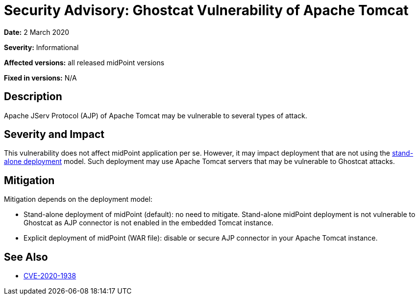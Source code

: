 = Security Advisory: Ghostcat Vulnerability of Apache Tomcat
:page-wiki-name: Security Advisory: Ghostcat Vulnerability of Apache Tomcat
:page-wiki-id: 48824323
:page-wiki-metadata-create-user: semancik
:page-wiki-metadata-create-date: 2020-03-02T13:07:21.541+01:00
:page-wiki-metadata-modify-user: semancik
:page-wiki-metadata-modify-date: 2020-03-02T13:15:44.230+01:00
:page-nav-title: Ghostcat Vulnerability of Apache Tomcat
:page-display-order: 14
:page-moved-from: /midpoint/reference/security/advisories/014-ghostcat-vulnerability-of-apache-tomcat
:page-upkeep-status: green

*Date:* 2 March 2020

*Severity:* Informational

*Affected versions:* all released midPoint versions

*Fixed in versions:* N/A


== Description

Apache JServ Protocol (AJP) of Apache Tomcat may be vulnerable to several types of attack.


== Severity and Impact

This vulnerability does not affect midPoint application per se.
However, it may impact deployment that are not using the xref:/midpoint/reference/deployment/stand-alone-deployment/[stand-alone deployment] model.
Such deployment may use Apache Tomcat servers that may be vulnerable to Ghostcat attacks.


== Mitigation

Mitigation depends on the deployment model:

* Stand-alone deployment of midPoint (default): no need to mitigate.
Stand-alone midPoint deployment is not vulnerable to Ghostcat as AJP connector is not enabled in the embedded Tomcat instance.

* Explicit deployment of midPoint (WAR file): disable or secure AJP connector in your Apache Tomcat instance.


== See Also

* link:http://cve.mitre.org/cgi-bin/cvename.cgi?name=CVE-2020-1938[CVE-2020-1938]